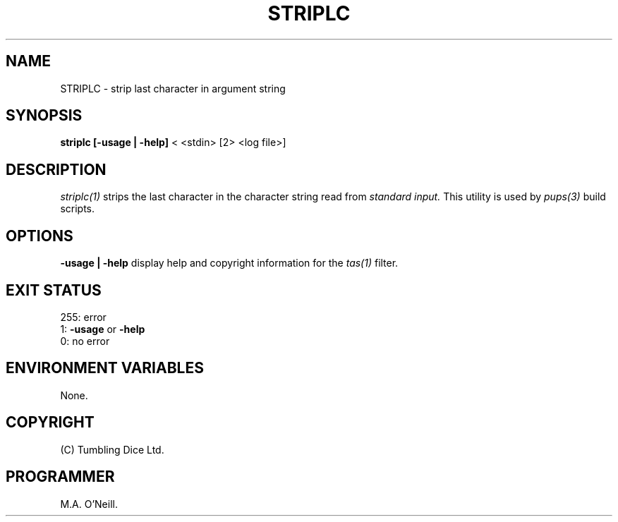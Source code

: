 .TH STRIPLC 1 "15th November 2003" "PUPSP3 build tools" "PUPSP3 build tools"

.SH NAME
STRIPLC \- strip last character in argument string 
.br

.SH SYNOPSIS
.B striplc 
.B [-usage | -help]
< <stdin>
[2> <log file>]
.br

.SH DESCRIPTION
.I striplc(1)
strips the last character in the character string read from
.I standard input.
This utility is used by
.I pups(3)
build scripts.
.br

.SH OPTIONS

.B -usage | -help
display help and copyright information for the
.I tas(1)
filter.
.br

.SH EXIT STATUS

255: error
.br
1:
.B -usage
or
.B -help
.br
0: no error
.br

.SH ENVIRONMENT VARIABLES
None.
.br

.SH COPYRIGHT
(C) Tumbling Dice Ltd.
.br

.SH PROGRAMMER
M.A. O'Neill.
.br
